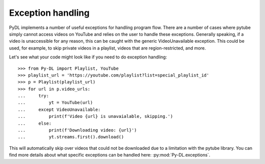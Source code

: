 .. _exceptions:

Exception handling
==================

PyDL implements a number of useful exceptions for handling program flow.
There are a number of cases where pytube simply cannot access videos on YouTube
and relies on the user to handle these exceptions. Generally speaking, if a
video is unaccessible for any reason, this can be caught with the generic
VideoUnavailable exception. This could be used, for example, to skip private
videos in a playlist, videos that are region-restricted, and more.

Let's see what your code might look like if you need to do exception handling::

    >>> from Py-DL import Playlist, YouTube
    >>> playlist_url = 'https://youtube.com/playlist?list=special_playlist_id'
    >>> p = Playlist(playlist_url)
    >>> for url in p.video_urls:
    ...     try:
    ...         yt = YouTube(url)
    ...     except VideoUnavailable:
    ...         print(f'Video {url} is unavaialable, skipping.')
    ...     else:
    ...         print(f'Downloading video: {url}')
    ...         yt.streams.first().download()

This will automatically skip over videos that could not be downloaded due to a
limitation with the pytube library. You can find more details about what
specific exceptions can be handled here: :py:mod:`Py-DL.exceptions`.
